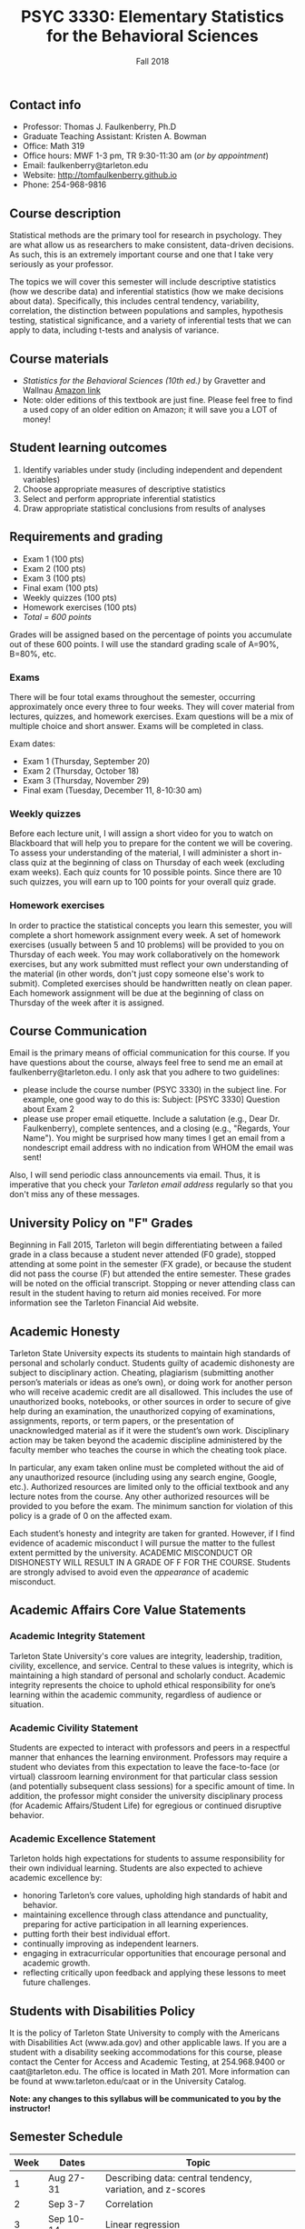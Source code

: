 #+TITLE: PSYC 3330: Elementary Statistics for the Behavioral Sciences
#+AUTHOR: 
#+DATE: Fall 2018
#+OPTIONS: toc:nil
#+OPTIONS: num:nil
#+LATEX_CLASS: article
#+LATEX_CLASS_OPTIONS: [10pt]
#+LATEX_HEADER: \usepackage[left=1in,right=1in,bottom=1in,top=1in]{geometry}

** Contact info
- Professor: Thomas J. Faulkenberry, Ph.D
- Graduate Teaching Assistant: Kristen A. Bowman
- Office: Math 319
- Office hours: MWF 1-3 pm, TR 9:30-11:30 am (/or by appointment/)
- Email: faulkenberry@tarleton.edu
- Website: [[http://tomfaulkenberry.github.io]]
- Phone: 254-968-9816

** Course description

Statistical methods are the primary tool for research in psychology.  
They are what allow us as researchers to make consistent, data-driven 
decisions.  As such, this is an extremely important course and one that I 
take very seriously as your professor.

The topics we will cover this semester will include descriptive statistics 
(how we describe data) and inferential statistics (how we make decisions 
about data).  Specifically, this includes central tendency, variability, 
correlation, the distinction between populations and samples, hypothesis 
testing, statistical significance, and a variety of inferential tests 
that we can apply to data, including t-tests and analysis of variance.

** Course materials
- /Statistics for the Behavioral Sciences (10th ed.)/ by Gravetter and Wallnau [[http://www.amazon.com/Statistics-Behavioral-Sciences-MindTap-Psychology/dp/1305504917/][Amazon link]]
- Note:  older editions of this textbook are just fine.  Please feel free to find a used copy of an older edition on Amazon; it will save you a LOT of money!
  
** Student learning outcomes
1. Identify variables under study (including independent and dependent variables)
2. Choose appropriate measures of descriptive statistics
3. Select and perform appropriate inferential statistics
4. Draw appropriate statistical conclusions from results of analyses

** Requirements and grading
- Exam 1 (100 pts)
- Exam 2 (100 pts)
- Exam 3 (100 pts)
- Final exam (100 pts)
- Weekly quizzes (100 pts)
- Homework exercises (100 pts)
- /Total = 600 points/

Grades will be assigned based on the percentage of points you accumulate out of these 600 points.  I will use the standard grading scale of A=90%, B=80%, etc.

*** Exams
There will be four total exams throughout the semester, occurring approximately once every three to four weeks.  They will cover material from lectures, quizzes, and homework exercises.  Exam questions will be a mix of multiple choice and short answer.  Exams will be completed in class.

Exam dates:

- Exam 1 (Thursday, September 20)
- Exam 2 (Thursday, October 18)
- Exam 3 (Thursday, November 29)
- Final exam (Tuesday, December 11, 8-10:30 am)
  
*** Weekly quizzes 
Before each lecture unit, I will assign a short video for you to watch on Blackboard that will help you to prepare for the content we will be covering. To assess your understanding of the material, I will administer a short in-class quiz at the beginning of class on Thursday of each week (excluding exam weeks). Each quiz counts for 10 possible points.  Since there are 10 such quizzes, you will earn up to 100 points for your overall quiz grade.

*** Homework exercises 
In order to practice the statistical concepts you learn this semester, you will complete a short homework assignment every week.  A set of homework exercises (usually between 5 and 10 problems) will be provided to you on Thursday of each week.  You may work collaboratively on the homework exercises, but any work submitted must reflect your own understanding of the material (in other words, don't just copy someone else's work to submit).  Completed exercises should be handwritten neatly on clean paper.  Each homework assignment will be due at the beginning of class on Thursday of the week after it is assigned.

** Course Communication

Email is the primary means of official communication for this course.  If you have questions about the course, always feel free to send me an email at faulkenberry@tarleton.edu.  I only ask that you adhere to two guidelines:
  - please include the course number (PSYC 3330) in the subject line.  For example, one good way to do this is:  Subject: [PSYC 3330] Question about Exam 2
  - please use proper email etiquette.  Include a salutation (e.g., Dear Dr. Faulkenberry), complete sentences, and a closing (e.g., "Regards, Your Name").  You might be surprised how many times I get an email from a nondescript email address with no indication from WHOM the email was sent!

Also, I will send periodic class announcements via email.  Thus, it is imperative that you check your /Tarleton email address/ regularly so that you don't miss any of these messages.

** University Policy on "F" Grades
Beginning in Fall 2015, Tarleton will begin differentiating between a failed grade in a class because a student never attended (F0 grade), stopped attending at some point in the semester (FX grade), or because the student did not pass the course (F) but attended the entire semester. These grades will be noted on the official transcript. Stopping or never attending class can result in the student having to return aid monies received.  For more information see the Tarleton Financial Aid website.

** Academic Honesty

Tarleton State University expects its students to maintain high standards of personal and scholarly conduct. Students guilty of academic dishonesty are subject to disciplinary action. Cheating, plagiarism (submitting another person’s materials or ideas as one’s own), or doing work for another person who will receive academic credit are all disallowed. This includes the use of unauthorized books, notebooks, or other sources in order to secure of give help during an examination, the unauthorized copying of examinations, assignments, reports, or term papers, or the presentation of unacknowledged material as if it were the student’s own work. Disciplinary action may be taken beyond the academic discipline administered by the faculty member who teaches the course in which the cheating took place.

In particular, any exam taken online must be completed without the aid of any unauthorized resource (including using any search engine, Google, etc.).  Authorized resources are limited only to the official textbook and any lecture notes from the course.  Any other authorized resources will be provided to you before the exam.  The minimum sanction for violation of this policy is a grade of 0 on the affected exam.

Each student’s honesty and integrity are taken for granted. However, if I find evidence of academic misconduct I will pursue the matter to the fullest extent permitted by the university. ACADEMIC MISCONDUCT OR DISHONESTY WILL RESULT IN A GRADE OF F FOR THE COURSE.  Students are strongly advised to avoid even the /appearance/ of academic misconduct. 

** Academic Affairs Core Value Statements
*** Academic Integrity Statement
Tarleton State University's core values are integrity, leadership, tradition, civility, excellence, and service.  Central to these values is integrity, which is maintaining a high standard of personal and scholarly conduct.  Academic integrity represents the choice to uphold ethical responsibility for one’s learning within the academic community, regardless of audience or situation.

*** Academic Civility Statement 
Students are expected to interact with professors and peers in a respectful manner that enhances the learning environment. Professors may require a student who deviates from this expectation to leave the face-to-face (or virtual) classroom learning environment for that particular class session (and potentially subsequent class sessions) for a specific amount of time. In addition, the professor might consider the university disciplinary process (for Academic Affairs/Student Life) for egregious or continued disruptive behavior.

*** Academic Excellence Statement
Tarleton holds high expectations for students to assume responsibility for their own individual learning. Students are also expected to achieve academic excellence by:
- honoring Tarleton’s core values, upholding high standards of habit and behavior.
- maintaining excellence through class attendance and punctuality, preparing for active participation in all learning experiences. 
- putting forth their best individual effort.
- continually improving as independent learners.
- engaging in extracurricular opportunities that encourage personal and academic growth.
- reflecting critically upon feedback and applying these lessons to meet future challenges.

** Students with Disabilities Policy

It is the policy of Tarleton State University to comply with the Americans with Disabilities  Act (www.ada.gov) and other applicable laws.  If you are a student with a disability seeking accommodations for this course, please contact the Center for Access and Academic Testing, at 254.968.9400 or caat@tarleton.edu. The office is located in Math 201. More information can be found at www.tarleton.edu/caat or in the University Catalog.​
 
*Note:  any changes to this syllabus will be communicated to you by the instructor!*
 
** Semester Schedule
| Week | Dates        | Topic                                                        |
|------+--------------+--------------------------------------------------------------|
|    1 | Aug 27-31    | Describing data: central tendency, variation, and z-scores   |
|    2 | Sep 3-7      | Correlation                                                  |
|    3 | Sep 10-14    | Linear regression                                            |
|    4 | Sep 17-21    | *Exam 1*                                                     |
|    5 | Sep 24-28    | The normal distribution: measuring likelihood                |
|    6 | Oct 1-5      | The logic of hypothesis testing                              |
|    7 | Oct 8-12     | Testing means of samples of *known* populations: \(z\)-tests |
|    8 | Oct 15-19    | *Exam 2*                                                     |
|    9 | Oct 22-26    | Testing means of samples of *unknown* populations: \(t\)-tests |
|   10 | Oct 29-Nov 2 | More \(t\)-tests (independent samples, etc.)                 |
|   11 | Nov 5-9      | Analysis of variance (ANOVA): one independent variable       |
|   12 | Nov 12-16    | Nonparametric techniques: chi-square and binomial tests      |
|   13 | Nov 19-23    | /No coursework during week of Thanksgiving holiday/          |
|   14 | Nov 26-30    | *Exam 3*                                                     |
|   15 | Dec 3-7      | Course review (no class on Thursday)                         |
|   16 | Dec 10-14    | *Final exam on Tuesday, Dec 11, 8-10:30 am*                  |
